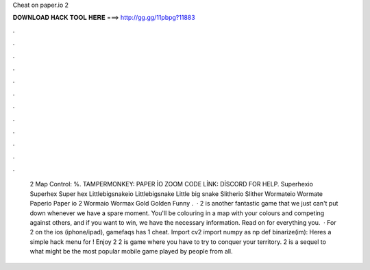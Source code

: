 Cheat on paper.io 2

𝐃𝐎𝐖𝐍𝐋𝐎𝐀𝐃 𝐇𝐀𝐂𝐊 𝐓𝐎𝐎𝐋 𝐇𝐄𝐑𝐄 ===> http://gg.gg/11pbpg?11883

.

.

.

.

.

.

.

.

.

.

.

.

 2 Map Control: %. TAMPERMONKEY: PAPER İO ZOOM CODE LİNK: DİSCORD FOR HELP.  Superhexio Superhex Super hex  Littlebigsnakeio Littlebigsnake Little big snake  Slitherio Slither  Wormateio Wormate  Paperio Paper io 2  Wormaio Wormax Gold Golden Funny .  ·  2 is another fantastic game that we just can't put down whenever we have a spare moment. You'll be colouring in a map with your colours and competing against others, and if you want to win, we have the necessary information. Read on for everything you.  · For  2 on the ios (iphone/ipad), gamefaqs has 1 cheat. Import cv2 import numpy as np def binarize(im): Heres a simple hack menu for ! Enjoy  2  2 is  game where you have to try to conquer your territory.  2 is a sequel to what might be the most popular mobile game played by people from all.